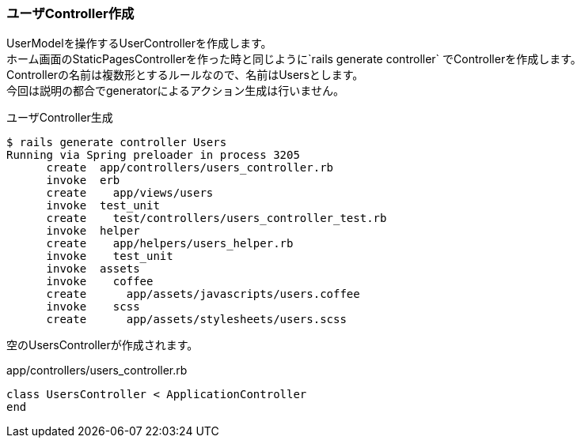 === ユーザController作成

UserModelを操作するUserControllerを作成します。 +
ホーム画面のStaticPagesControllerを作った時と同じように`rails generate controller` でControllerを作成します。 +
Controllerの名前は複数形とするルールなので、名前はUsersとします。 +
今回は説明の都合でgeneratorによるアクション生成は行いません。

[source, console]
.ユーザController生成
----
$ rails generate controller Users
Running via Spring preloader in process 3205
      create  app/controllers/users_controller.rb
      invoke  erb
      create    app/views/users
      invoke  test_unit
      create    test/controllers/users_controller_test.rb
      invoke  helper
      create    app/helpers/users_helper.rb
      invoke    test_unit
      invoke  assets
      invoke    coffee
      create      app/assets/javascripts/users.coffee
      invoke    scss
      create      app/assets/stylesheets/users.scss
----

空のUsersControllerが作成されます。

[source, ruby]
.app/controllers/users_controller.rb
----
class UsersController < ApplicationController
end
----
